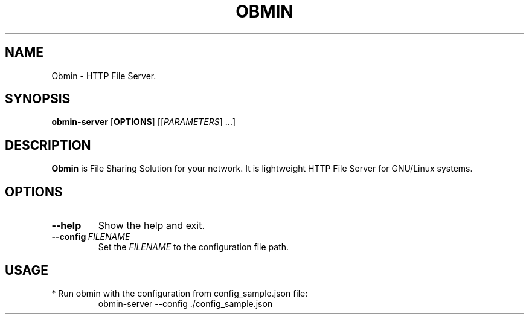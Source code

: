 .TH OBMIN 1
.SH NAME
Obmin \- HTTP File Server.
.SH SYNOPSIS
.B obmin-server
.RI [\fBOPTIONS\fR]
[[\fIPARAMETERS\fR] ...]
.SH DESCRIPTION
.B Obmin
is File Sharing Solution for your network.
It is lightweight HTTP File Server for GNU/Linux systems.
.SH OPTIONS
.TP
.BR \-\-help
Show the help and exit.
.TP
.BR \-\-config\ \fIFILENAME\fR
Set the \fIFILENAME\fR to the configuration file path.
.SH USAGE
.TP
* Run obmin with the configuration from config_sample.json file:
obmin-server --config ./config_sample.json

